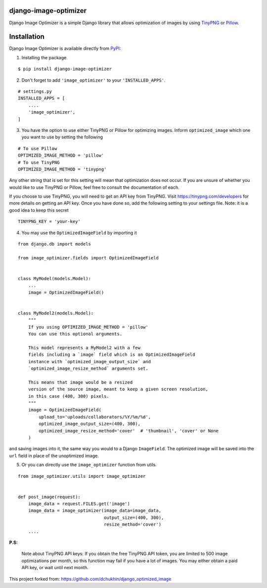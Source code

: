 django-image-optimizer |pypi version|
---------------------------------------

.. |pypi version|
   image:: https://img.shields.io/pypi/v/django-image-optimizer.svg
   :target: https://pypi.python.org/pypi/django-image-optimizer

.. image:: https://img.shields.io/badge/license-MIT-blue.svg
   :target: https://raw.githubusercontent.com/agusmakmun/django-image-optimizer/master/LICENSE

.. image:: https://img.shields.io/pypi/pyversions/django-image-optimizer.svg
   :target: https://pypi.python.org/pypi/django-image-optimizer

.. image:: https://img.shields.io/badge/Django-1.8%20%3E=%203.0-green.svg
  :target: https://www.djangoproject.com


Django Image Optimizer is a simple Django library that allows optimization
of images by using `TinyPNG <https://tinypng.com/>`_ or `Pillow <pillow.readthedocs.io/>`_.


Installation
------------------------------

Django Image Optimizer is available directly from `PyPI <https://pypi.python.org/pypi/django-image-optimizer>`_:

1. Installing the package.

::

    $ pip install django-image-optimizer


2. Don't forget to add ``'image_optimizer'`` to your ``'INSTALLED_APPS'``.

::

    # settings.py
    INSTALLED_APPS = [
        ....
        'image_optimizer',
    ]


3. You have the option to use either TinyPNG or Pillow for optimizing images.
   Inform ``optimized_image`` which one you want to use by setting the following

::

    # To use Pillow
    OPTIMIZED_IMAGE_METHOD = 'pillow'
    # To use TinyPNG
    OPTIMIZED_IMAGE_METHOD = 'tinypng'

Any other string that is set for this setting will mean that optimization does
not occur. If you are unsure of whether you would like to use TinyPNG or Pillow,
feel free to consult the documentation of each.

If you choose to use TinyPNG, you will need to get an API key from
TinyPNG. Visit https://tinypng.com/developers for more details on getting an
API key. Once you have done so, add the following setting to your settings
file. Note: it is a good idea to keep this secret

::

    TINYPNG_KEY = 'your-key'


4. You may use the ``OptimizedImageField`` by importing it

::

    from django.db import models

    from image_optimizer.fields import OptimizedImageField


    class MyModel(models.Model):
        ...
        image = OptimizedImageField()


    class MyModel2(models.Model):
        """
        If you using OPTIMIZED_IMAGE_METHOD = 'pillow'
        You can use this optional arguments.

        This model represents a MyModel2 with a few
        fields including a `image` field which is an OptimizedImageField
        instance with `optimized_image_output_size` and
        `optimized_image_resize_method` arguments set.

        This means that image would be a resized
        version of the source image, meant to keep a given screen resolution,
        in this case (400, 300) pixels.
        """
        image = OptimizedImageField(
            upload_to='uploads/collaborators/%Y/%m/%d',
            optimized_image_output_size=(400, 300),
            optimized_image_resize_method='cover'  # 'thumbnail', 'cover' or None
        )


and saving images into it, the same way you would to a Django ``ImageField``.
The optimized image will be saved into the ``url`` field in place of the
unoptimized image.


5. Or you can directly use the ``image_optimizer`` function from utils.

::

    from image_optimizer.utils import image_optimizer


    def post_image(request):
        image_data = request.FILES.get('image')
        image_data = image_optimizer(image_data=image_data,
                                     output_size=(400, 300),
                                     resize_method='cover')
        ....


**P.S:**

 Note about TinyPNG API keys: If you obtain the free TinyPNG API token, you are limited to 500
 image optimizations per month, so this function may fail if you have a
 lot of images. You may either obtain a paid API key, or wait until next month.

This project forked from: https://github.com/dchukhin/django_optimized_image
